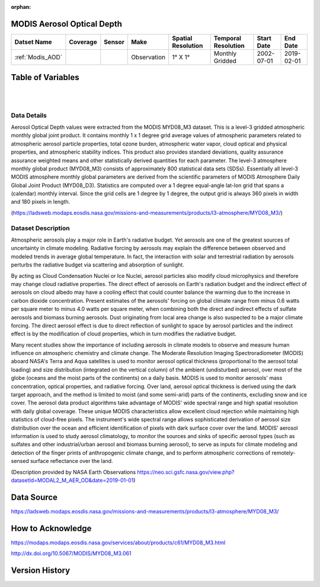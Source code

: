 :orphan:


.. _Modis_AOD:


MODIS Aerosol Optical Depth
***************************

.. |globe| image:: /_static/catalog_thumbnails/globe.png
   :scale: 10%
   :align: middle
.. |sat| image:: /_static/catalog_thumbnails/satellite.png
   :scale: 10%
   :align: middle



+-------------------------------+----------+----------+-------------+------------------------+----------------------+--------------+------------+
| Datset Name                   | Coverage | Sensor   |  Make       |  Spatial Resolution    | Temporal Resolution  |  Start Date  |  End Date  |
+===============================+==========+==========+=============+========================+======================+==============+============+
| :ref:`Modis_AOD`              | |globe|  | |sat|    | Observation |     1° X 1°            |  Monthly Gridded     |  2002-07-01  | 2019-02-01 |
+-------------------------------+----------+----------+-------------+------------------------+----------------------+--------------+------------+


Table of Variables
******************

.. raw:: html

    <iframe src="../../_static/var_tables/tblModis_AOD_REP/tblModis_AOD_REP.html"  frameborder = 0 height = '150px' width="100%">></iframe>

|

.. raw:: html

    <iframe src="../../_static/var_plots/AOD.html"  frameborder = 0  height="700px" width="100%">></iframe>


|

Data Details
============

Aerosol Optical Depth values were extracted from the MODIS MYD08_M3 dataset. This is a level-3 gridded atmospheric monthly global joint product. It contains monthly 1 x 1 degree grid average values of atmospheric parameters related to atmospheric aerosol particle properties, total ozone burden, atmospheric water vapor, cloud optical and physical properties, and atmospheric stability indices. This product also provides standard deviations, quality assurance assurance weighted means and other statistically derived quantities for each parameter. The level-3 atmosphere monthly global product (MYD08_M3) consists of approximately 800 statistical data sets (SDSs). Essentially all level-3 MODIS atmosphere monthly global parameters are derived from the scientific parameters of MODIS Atmosphere Daily Global Joint Product (MYD08_D3). Statistics are computed over a 1 degree equal-angle lat-lon grid that spans a (calendar) monthly interval. Since the grid cells are 1 degree by 1 degree, the output grid is always 360 pixels in width and 180 pixels in length.

(https://ladsweb.modaps.eosdis.nasa.gov/missions-and-measurements/products/l3-atmosphere/MYD08_M3/)


Dataset Description
===================


Atmospheric aerosols play a major role in Earth's radiative budget. Yet aerosols are one of the greatest sources of uncertainty in climate modeling. Radiative forcing by aerosols may explain the difference between observed and modeled trends in average global temperature. In fact, the interaction with solar and terrestrial radiation by aerosols perturbs the radiative budget via scattering and absorption of sunlight.

By acting as Cloud Condensation Nuclei or Ice Nuclei, aerosol particles also modify cloud microphysics and therefore may change cloud radiative properties. The direct effect of aerosols on Earth's radiation budget and the indirect effect of aerosols on cloud albedo may have a cooling effect that could counter balance the warming due to the increase in carbon dioxide concentration. Present estimates of the aerosols' forcing on global climate range from minus 0.6 watts per square meter to minus 4.0 watts per square meter, when combining both the direct and indirect effects of sulfate aerosols and biomass burning aerosols. Dust originating from local area change is also suspected to be a major climate forcing. The direct aerosol effect is due to direct reflection of sunlight to space by aerosol particles and the indirect effect is by the modification of cloud properties, which in turn modifies the radiative budget.

Many recent studies show the importance of including aerosols in climate models to observe and measure human influence on atmospheric chemistry and climate change. The Moderate Resolution Imaging Spectroradiometer (MODIS) aboard NASA's Terra and Aqua satellites is used to monitor aerosol optical thickness (proportional to the aerosol total loading) and size distribution (integrated on the vertical column) of the ambient (undisturbed) aerosol, over most of the globe (oceans and the moist parts of the continents) on a daily basis. MODIS is used to monitor aerosols' mass concentration, optical properties, and radiative forcing. Over land, aerosol optical thickness is derived using the dark target approach, and the method is limited to moist (and some semi-arid) parts of the continents, excluding snow and ice cover. The aerosol data product algorithms take advantage of MODIS' wide spectral range and high spatial resolution with daily global coverage. These unique MODIS characteristics allow excellent cloud rejection while maintaining high statistics of cloud-free pixels. The instrument's wide spectral range allows sophisticated derivation of aerosol size distribution over the ocean and efficient identification of pixels with dark surface cover over the land. MODIS' aerosol information is used to study aerosol climatology, to monitor the sources and sinks of specific aerosol types (such as sulfates and other industrial/urban aerosol and biomass burning aerosol), to serve as inputs for climate modeling and detection of the finger prints of anthropogenic climate change, and to perform atmospheric corrections of remotely-sensed surface reflectance over the land.

(Description provided by NASA Earth Observations https://neo.sci.gsfc.nasa.gov/view.php?datasetId=MODAL2_M_AER_OD&date=2019-01-01)


Data Source
***********

https://ladsweb.modaps.eosdis.nasa.gov/missions-and-measurements/products/l3-atmosphere/MYD08_M3/

How to Acknowledge
******************

https://modaps.modaps.eosdis.nasa.gov/services/about/products/c61/MYD08_M3.html

http://dx.doi.org/10.5067/MODIS/MYD08_M3.061

Version History
***************
